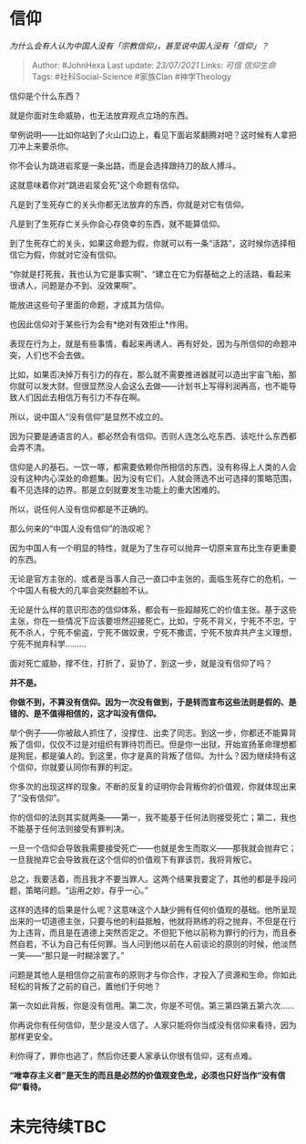 * 信仰
  :PROPERTIES:
  :CUSTOM_ID: 信仰
  :END:

/为什么会有人认为中国人没有「宗教信仰」，甚至说中国人没有「信仰」？/

#+BEGIN_QUOTE
  Author: #JohnHexa Last update: /23/07/2021/ Links: [[可信]]
  [[信仰生命]] Tags: #社科Social-Science #家族Clan #神学Theology
#+END_QUOTE

信仰是个什么东西？

就是你面对生命威胁，也无法放弃观点立场的东西。

举例说明------比如你站到了火山口边上，看见下面岩浆翻腾对吧？这时候有人拿把刀冲上来要杀你。

你不会认为跳进岩浆是一条出路，而是会选择跟持刀的敌人搏斗。

这就意味着你对“跳进岩浆会死”这个命题有信仰。

凡是到了生死存亡的关头你都无法放弃的东西，你就是对它有信仰。

凡是到了生死存亡关头你会心存侥幸的东西，就不能算信仰。

到了生死存亡的关头，如果这命题为假，你就可以有一条“活路”，这时候你选择相信它为假，你就对它没有信仰。

“你就是打死我，我也认为它是事实啊”、“建立在它为假基础之上的活路，看起来很诱人，问题是办不到、没效果啊”。

能放进这些句子里面的命题，才成其为信仰。

也因此信仰对于某些行为会有*绝对有效拒止*作用。

表现在行为上，就是有些事情，看起来再诱人、再有好处，因为与所信仰的命题冲突，人们也不会去做。

比如，如果否决掉万有引力的存在，那么就不需要推进器就可以造出宇宙飞船，那你就可以发大财。但很显然没人会这么去做------计划书上写得利润再高，也不能导致人们因此去相信万有引力不存在啊。

所以，说中国人“没有信仰”是显然不成立的。

因为只要是通语言的人，都必然会有信仰。否则人连怎么吃东西、该吃什么东西都会弄不清。

信仰是人的基石。一饮一啄，都需要依赖你所相信的东西，没有称得上人类的人会没有这种内心深处的命题集。因为没有它们，人就会筛选不出可选择的策略范围，看不见选择的边界。那是立刻就要发生功能上的重大困难的。

所以，说任何人没有信仰都是不正确的。

那么何来的“中国人没有信仰”的浩叹呢？

因为中国人有一个明显的特性，就是为了生存可以抛弃一切原来宣布比生存更重要的东西。

无论是官方主张的、或者是当事人自己一直口中主张的，面临生死存亡的危机，一个中国人有极大的几率会突然翻脸不认。

无论是什么样的意识形态的信仰体系，都会有一些超越死亡的价值主张。基于这些主张，你在一些情况下应该要坦然迎接死亡。比如，宁死不背义，宁死不不忠，宁死不杀人，宁死不偷盗，宁死不做奴隶，宁死不撒谎，宁死不放弃共产主义理想，宁死不抛弃科学.........

面对死亡威胁，撑不住，打折了，妥协了，到这一步，就是没有信仰了吗？

*并不是。*

*你做不到，不算没有信仰。因为一次没有做到，于是转而宣布这些法则是假的、是错的、是不值得相信的，这才叫没有信仰。*

举个例子------你被敌人抓住了，没撑住、出卖了同志。到这一步，你都还不能算背叛了信仰，仅仅不过是对组织有罪待罚而已。但是你一出狱，开始宣扬革命理想都是狗屁，都是骗人的。到这里，你才是真的背叛了信仰。为什么？因为继续持有这个信仰，你就要认同你有罪的判定。

你多次的出现这样的现象。不断的反复的证明你会背叛你的价值观，你就体现出来了“没有信仰”。

你的信仰的法则其实就两条------第一，我不能基于任何法则接受死亡；第二，我也不能基于任何法则接受有罪判决。

一旦一个信仰会导致我需要接受死亡------也就是舍生而取义------那我就会抛弃它；一旦我抛弃它会导致我在这个信仰的价值观下有罪该罚，我将背叛它。

总之，我要活着，而且我才不要当罪人。这两个结果我要定了，其他的都是手段问题，策略问题。“运用之妙，存乎一心。”

这样的选择的后果是什么呢？这意味这个人缺少拥有任何价值观的基础。他所呈现出来的一切道德主张，只要与他的利益抵触，他就将熟练的将之抛弃，不但是在行为上违背，而且是在道德上突然否定之。不但犯下他以前称为罪行的行为，而且泰然自若，不认为自己有任何罪。当人问到他以前在人前谈论的原则的时候，他淡然一笑------“那只是一时糊涂罢了。”

问题是其他人是相信你之前宣布的原则才与你合作，才投入了资源和生命。你如此轻松的背叛了之前的自己，置他们于何地？

第一次如此背叛，你是没有信用。第二次，你是不可信。第三第四第五第六次......

你再说你有任何信仰，至少是没人信了。人家只能将你当成没有信仰来看待，因为那样更安全。

利你得了，罪你也逃了，然后你还要人家承认你很有信仰，这有点难。

*“唯幸存主义者”是天生的而且是必然的价值观变色龙，必须也只好当作“没有信仰”看待。*

* 未完待续TBC
  :PROPERTIES:
  :CUSTOM_ID: 未完待续tbc
  :END:
